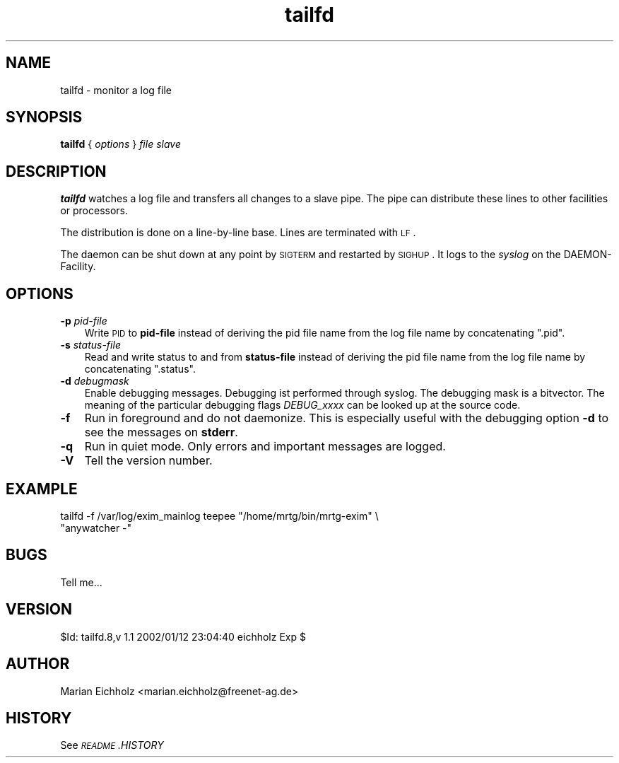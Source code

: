 .\" Automatically generated by Pod::Man version 1.15
.\" Sat Jan 12 23:54:23 2002
.\"
.\" Standard preamble:
.\" ======================================================================
.de Sh \" Subsection heading
.br
.if t .Sp
.ne 5
.PP
\fB\\$1\fR
.PP
..
.de Sp \" Vertical space (when we can't use .PP)
.if t .sp .5v
.if n .sp
..
.de Ip \" List item
.br
.ie \\n(.$>=3 .ne \\$3
.el .ne 3
.IP "\\$1" \\$2
..
.de Vb \" Begin verbatim text
.ft CW
.nf
.ne \\$1
..
.de Ve \" End verbatim text
.ft R

.fi
..
.\" Set up some character translations and predefined strings.  \*(-- will
.\" give an unbreakable dash, \*(PI will give pi, \*(L" will give a left
.\" double quote, and \*(R" will give a right double quote.  | will give a
.\" real vertical bar.  \*(C+ will give a nicer C++.  Capital omega is used
.\" to do unbreakable dashes and therefore won't be available.  \*(C` and
.\" \*(C' expand to `' in nroff, nothing in troff, for use with C<>
.tr \(*W-|\(bv\*(Tr
.ds C+ C\v'-.1v'\h'-1p'\s-2+\h'-1p'+\s0\v'.1v'\h'-1p'
.ie n \{\
.    ds -- \(*W-
.    ds PI pi
.    if (\n(.H=4u)&(1m=24u) .ds -- \(*W\h'-12u'\(*W\h'-12u'-\" diablo 10 pitch
.    if (\n(.H=4u)&(1m=20u) .ds -- \(*W\h'-12u'\(*W\h'-8u'-\"  diablo 12 pitch
.    ds L" ""
.    ds R" ""
.    ds C` ""
.    ds C' ""
'br\}
.el\{\
.    ds -- \|\(em\|
.    ds PI \(*p
.    ds L" ``
.    ds R" ''
'br\}
.\"
.\" If the F register is turned on, we'll generate index entries on stderr
.\" for titles (.TH), headers (.SH), subsections (.Sh), items (.Ip), and
.\" index entries marked with X<> in POD.  Of course, you'll have to process
.\" the output yourself in some meaningful fashion.
.if \nF \{\
.    de IX
.    tm Index:\\$1\t\\n%\t"\\$2"
..
.    nr % 0
.    rr F
.\}
.\"
.\" For nroff, turn off justification.  Always turn off hyphenation; it
.\" makes way too many mistakes in technical documents.
.hy 0
.if n .na
.\"
.\" Accent mark definitions (@(#)ms.acc 1.5 88/02/08 SMI; from UCB 4.2).
.\" Fear.  Run.  Save yourself.  No user-serviceable parts.
.bd B 3
.    \" fudge factors for nroff and troff
.if n \{\
.    ds #H 0
.    ds #V .8m
.    ds #F .3m
.    ds #[ \f1
.    ds #] \fP
.\}
.if t \{\
.    ds #H ((1u-(\\\\n(.fu%2u))*.13m)
.    ds #V .6m
.    ds #F 0
.    ds #[ \&
.    ds #] \&
.\}
.    \" simple accents for nroff and troff
.if n \{\
.    ds ' \&
.    ds ` \&
.    ds ^ \&
.    ds , \&
.    ds ~ ~
.    ds /
.\}
.if t \{\
.    ds ' \\k:\h'-(\\n(.wu*8/10-\*(#H)'\'\h"|\\n:u"
.    ds ` \\k:\h'-(\\n(.wu*8/10-\*(#H)'\`\h'|\\n:u'
.    ds ^ \\k:\h'-(\\n(.wu*10/11-\*(#H)'^\h'|\\n:u'
.    ds , \\k:\h'-(\\n(.wu*8/10)',\h'|\\n:u'
.    ds ~ \\k:\h'-(\\n(.wu-\*(#H-.1m)'~\h'|\\n:u'
.    ds / \\k:\h'-(\\n(.wu*8/10-\*(#H)'\z\(sl\h'|\\n:u'
.\}
.    \" troff and (daisy-wheel) nroff accents
.ds : \\k:\h'-(\\n(.wu*8/10-\*(#H+.1m+\*(#F)'\v'-\*(#V'\z.\h'.2m+\*(#F'.\h'|\\n:u'\v'\*(#V'
.ds 8 \h'\*(#H'\(*b\h'-\*(#H'
.ds o \\k:\h'-(\\n(.wu+\w'\(de'u-\*(#H)/2u'\v'-.3n'\*(#[\z\(de\v'.3n'\h'|\\n:u'\*(#]
.ds d- \h'\*(#H'\(pd\h'-\w'~'u'\v'-.25m'\f2\(hy\fP\v'.25m'\h'-\*(#H'
.ds D- D\\k:\h'-\w'D'u'\v'-.11m'\z\(hy\v'.11m'\h'|\\n:u'
.ds th \*(#[\v'.3m'\s+1I\s-1\v'-.3m'\h'-(\w'I'u*2/3)'\s-1o\s+1\*(#]
.ds Th \*(#[\s+2I\s-2\h'-\w'I'u*3/5'\v'-.3m'o\v'.3m'\*(#]
.ds ae a\h'-(\w'a'u*4/10)'e
.ds Ae A\h'-(\w'A'u*4/10)'E
.    \" corrections for vroff
.if v .ds ~ \\k:\h'-(\\n(.wu*9/10-\*(#H)'\s-2\u~\d\s+2\h'|\\n:u'
.if v .ds ^ \\k:\h'-(\\n(.wu*10/11-\*(#H)'\v'-.4m'^\v'.4m'\h'|\\n:u'
.    \" for low resolution devices (crt and lpr)
.if \n(.H>23 .if \n(.V>19 \
\{\
.    ds : e
.    ds 8 ss
.    ds o a
.    ds d- d\h'-1'\(ga
.    ds D- D\h'-1'\(hy
.    ds th \o'bp'
.    ds Th \o'LP'
.    ds ae ae
.    ds Ae AE
.\}
.rm #[ #] #H #V #F C
.\" ======================================================================
.\"
.IX Title "tailfd 8"
.TH tailfd 8 "0.9.0" "2002-01-07" "logtools"
.UC
.SH "NAME"
tailfd \- monitor a log file
.SH "SYNOPSIS"
.IX Header "SYNOPSIS"
\&\fBtailfd\fR { \fIoptions\fR } \fIfile\fR \fIslave\fR 
.SH "DESCRIPTION"
.IX Header "DESCRIPTION"
\&\fBtailfd\fR watches a log file and transfers all changes to a slave
pipe. The pipe can distribute these lines to other facilities or
processors.
.PP
The distribution is done on a line-by-line base. Lines are terminated
with \s-1LF\s0.
.PP
The daemon can be shut down at any point by \s-1SIGTERM\s0 and restarted by
\&\s-1SIGHUP\s0. It logs to the \fIsyslog\fR on the DAEMON-Facility.
.SH "OPTIONS"
.IX Header "OPTIONS"
.Ip "\fB\-p\fR \fIpid-file\fR" 3
.IX Item "-p pid-file"
Write \s-1PID\s0 to \fBpid-file\fR instead of deriving the pid file name from
the log file name by concatenating \*(L".pid\*(R".
.Ip "\fB\-s\fR \fIstatus-file\fR" 3
.IX Item "-s status-file"
Read and write status to and from \fBstatus-file\fR instead of deriving
the pid file name from the log file name by concatenating \*(L".status\*(R".
.Ip "\fB\-d\fR \fIdebugmask\fR" 3
.IX Item "-d debugmask"
Enable debugging messages. Debugging ist performed through syslog. The
debugging mask is a bitvector. The meaning of the particular debugging
flags \fIDEBUG_xxxx\fR can be looked up at the source code.
.Ip "\fB\-f\fR" 3
.IX Item "-f"
Run in foreground and do not daemonize. This is especially useful with
the debugging option \fB\-d\fR to see the messages on \fBstderr\fR.
.Ip "\fB\-q\fR" 3
.IX Item "-q"
Run in quiet mode. Only errors and important messages are logged.
.Ip "\fB\-V\fR" 3
.IX Item "-V"
Tell the version number.
.SH "EXAMPLE"
.IX Header "EXAMPLE"
.Vb 2
\&  tailfd -f /var/log/exim_mainlog teepee "/home/mrtg/bin/mrtg-exim" \e
\&                        "anywatcher -"
.Ve
.SH "BUGS"
.IX Header "BUGS"
Tell me...
.SH "VERSION"
.IX Header "VERSION"
$Id: tailfd.8,v 1.1 2002/01/12 23:04:40 eichholz Exp $
.SH "AUTHOR"
.IX Header "AUTHOR"
Marian Eichholz <marian.eichholz@freenet-ag.de>
.SH "HISTORY"
.IX Header "HISTORY"
See \fI\s-1README\s0.HISTORY\fR
